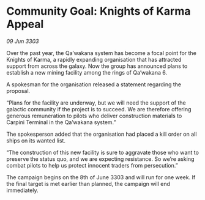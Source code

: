 * Community Goal: Knights of Karma Appeal

/09 Jun 3303/

Over the past year, the Qa’wakana system has become a focal point for the Knights of Karma, a rapidly expanding organisation that has attracted support from across the galaxy. Now the group has announced plans to establish a new mining facility among the rings of Qa’wakana 6. 

A spokesman for the organisation released a statement regarding the proposal. 

“Plans for the facility are underway, but we will need the support of the galactic community if the project is to succeed. We are therefore offering generous remuneration to pilots who deliver construction materials to Carpini Terminal in the Qa’wakana system.” 

The spokesperson added that the organisation had placed a kill order on all ships on its wanted list. 

“The construction of this new facility is sure to aggravate those who want to preserve the status quo, and we are expecting resistance. So we’re asking combat pilots to help us protect innocent traders from persecution.” 

The campaign begins on the 8th of June 3303 and will run for one week. If the final target is met earlier than planned, the campaign will end immediately.